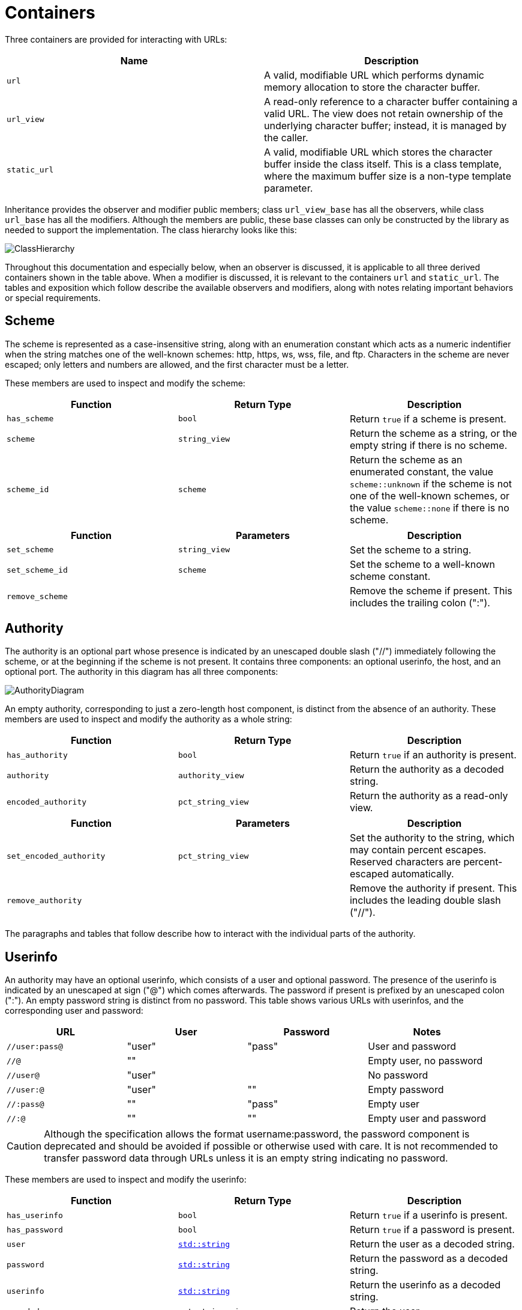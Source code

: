 //
// Copyright (c) 2023 Alan de Freitas (alandefreitas@gmail.com)
//
// Distributed under the Boost Software License, Version 1.0. (See accompanying
// file LICENSE_1_0.txt or copy at https://www.boost.org/LICENSE_1_0.txt)
//
// Official repository: https://github.com/boostorg/url
//




= Containers

Three containers are provided for interacting with URLs:

[cols="a,a"]
|===
// Headers
|Name|Description

// Row 1, Column 1
|`url`
// Row 1, Column 2
|A valid, modifiable URL which performs dynamic memory allocation
    to store the character buffer.

// Row 2, Column 1
|`url_view`
// Row 2, Column 2
|A read-only reference to a character buffer containing a valid URL.
    The view does not retain ownership of the underlying character buffer;
    instead, it is managed by the caller.

// Row 3, Column 1
|`static_url`
// Row 3, Column 2
|A valid, modifiable URL which stores the character buffer
    inside the class itself. This is a class template, where
    the maximum buffer size is a non-type template parameter.

|===


Inheritance provides the observer and modifier
public members; class
`url_view_base`
has all the observers, while class
`url_base`
has all the modifiers.
Although the members are public, these base classes can only be
constructed by the library as needed to support the implementation.
The class hierarchy looks like this:

image:ClassHierarchy.svg[]

Throughout this documentation and especially below, when an observer
is discussed, it is applicable to all three derived containers
shown in the table above.
When a modifier is discussed, it is relevant to the containers
`url` and `static_url`.
The tables and exposition which follow describe the available
observers and modifiers, along with notes relating important
behaviors or special requirements.

== Scheme

The scheme is represented as a case-insensitive string, along with
an enumeration constant which acts as a numeric indentifier when the
string matches one of the well-known schemes: http, https, ws, wss,
file, and ftp. Characters in the scheme are never escaped; only
letters and numbers are allowed, and the first character must be
a letter.

These members are used to inspect and modify the scheme:

[cols="a,a,a"]
|===
// Headers
|Function|Return Type|Description

// Row 1, Column 1
|`has_scheme`
// Row 1, Column 2
|`bool`
// Row 1, Column 3
|Return `true` if a scheme is present.

// Row 2, Column 1
|`scheme`
// Row 2, Column 2
|`string_view`
// Row 2, Column 3
|Return the scheme as a string, or the empty string if there is no scheme.

// Row 3, Column 1
|`scheme_id`
// Row 3, Column 2
|`scheme`
// Row 3, Column 3
|Return the scheme as an enumerated constant, the value
    `scheme::unknown`
    if the scheme is not one of the well-known schemes, or the value
    `scheme::none`
    if there is no scheme.

|===


[cols="a,a,a"]
|===
// Headers
|Function|Parameters|Description

// Row 1, Column 1
|`set_scheme`
// Row 1, Column 2
|`string_view`
// Row 1, Column 3
|Set the scheme to a string.

// Row 2, Column 1
|`set_scheme_id`
// Row 2, Column 2
|`scheme`
// Row 2, Column 3
|Set the scheme to a well-known scheme constant.

// Row 3, Column 1
|`remove_scheme`
// Row 3, Column 2
|
// Row 3, Column 3
|Remove the scheme if present.
    This includes the trailing colon (":").

|===




== Authority

The authority is an optional part whose presence is indicated by
an unescaped double slash ("//") immediately following the scheme,
or at the beginning if the scheme is not present. It contains
three components: an optional userinfo, the host, and an optional port.
The authority in this diagram has all three components:

image::AuthorityDiagram.svg[]

An empty authority, corresponding to just a zero-length host component,
is distinct from the absence of an authority.
These members are used to inspect and modify the authority as a whole string:

[cols="a,a,a"]
|===
// Headers
|Function|Return Type|Description

// Row 1, Column 1
|`has_authority`
// Row 1, Column 2
|`bool`
// Row 1, Column 3
|Return `true` if an authority is present.

// Row 2, Column 1
|`authority`
// Row 2, Column 2
|`authority_view`
// Row 2, Column 3
|Return the authority as a decoded string.

// Row 3, Column 1
|`encoded_authority`
// Row 3, Column 2
|`pct_string_view`
// Row 3, Column 3
|Return the authority as a read-only view.

|===


[cols="a,a,a"]
|===
// Headers
|Function|Parameters|Description

// Row 1, Column 1
|`set_encoded_authority`
// Row 1, Column 2
|`pct_string_view`
// Row 1, Column 3
|Set the authority to the string, which may contain percent escapes.
    Reserved characters are percent-escaped automatically.

// Row 2, Column 1
|`remove_authority`
// Row 2, Column 2
|
// Row 2, Column 3
|Remove the authority if present.
    This includes the leading double slash ("//").

|===


The paragraphs and tables that follow describe how to interact with the
individual parts of the authority.



== Userinfo

An authority may have an optional userinfo, which consists of a user and
optional password. The presence of the userinfo is indicated by an unescaped
at sign ("@") which comes afterwards. The password if present is prefixed
by an unescaped colon (":"). An empty password string is distinct from
no password. This table shows various URLs with userinfos, and the
corresponding user and password:

[cols="a,a,a,a"]
|===
// Headers
|URL|User|Password|Notes

// Row 1, Column 1
|`//user:pass@`
// Row 1, Column 2
|"user"
// Row 1, Column 3
|"pass"
// Row 1, Column 4
|User and password

// Row 2, Column 1
|`//@`
// Row 2, Column 2
|""
// Row 2, Column 3
|
// Row 2, Column 4
|Empty user, no password

// Row 3, Column 1
|`//user@`
// Row 3, Column 2
|"user"
// Row 3, Column 3
|
// Row 3, Column 4
|No password

// Row 4, Column 1
|`//user:@`
// Row 4, Column 2
|"user"
// Row 4, Column 3
|""
// Row 4, Column 4
|Empty password

// Row 5, Column 1
|`//:pass@`
// Row 5, Column 2
|""
// Row 5, Column 3
|"pass"
// Row 5, Column 4
|Empty user

// Row 6, Column 1
|`//:@`
// Row 6, Column 2
|""
// Row 6, Column 3
|""
// Row 6, Column 4
|Empty user and password

|===

[CAUTION]
====
Although the specification allows the format username:password,
the password component is deprecated and should be avoided if
possible or otherwise used with care. It is not recommended to
transfer password data through URLs unless it is an empty
string indicating no password.
====

These members are used to inspect and modify the userinfo:

[cols="a,a,a"]
|===
// Headers
|Function|Return Type|Description

// Row 1, Column 1
|`has_userinfo`
// Row 1, Column 2
|`bool`
// Row 1, Column 3
|Return `true` if a userinfo is present.

// Row 2, Column 1
|`has_password`
// Row 2, Column 2
|`bool`
// Row 2, Column 3
|Return `true` if a password is present.

// Row 3, Column 1
|`user`
// Row 3, Column 2
|https://en.cppreference.com/w/cpp/string/basic_string[`std::string`,window=blank_]
// Row 3, Column 3
|Return the user as a decoded string.

// Row 4, Column 1
|`password`
// Row 4, Column 2
|https://en.cppreference.com/w/cpp/string/basic_string[`std::string`,window=blank_]
// Row 4, Column 3
|Return the password as a decoded string.

// Row 5, Column 1
|`userinfo`
// Row 5, Column 2
|https://en.cppreference.com/w/cpp/string/basic_string[`std::string`,window=blank_]
// Row 5, Column 3
|Return the userinfo as a decoded string.

// Row 6, Column 1
|`encoded_user`
// Row 6, Column 2
|`pct_string_view`
// Row 6, Column 3
|Return the user.

// Row 7, Column 1
|`encoded_password`
// Row 7, Column 2
|`pct_string_view`
// Row 7, Column 3
|Return the password, or an empty string if no password is present.

// Row 8, Column 1
|`encoded_userinfo`
// Row 8, Column 2
|`pct_string_view`
// Row 8, Column 3
|Return the userinfo.

|===


[cols="a,a,a"]
|===
// Headers
|Function|Parameters|Description

// Row 1, Column 1
|`set_user`
// Row 1, Column 2
|`string_view`
// Row 1, Column 3
|Set the user to the string.
    Reserved characters are percent-escaped automatically.

// Row 2, Column 1
|`set_password`
// Row 2, Column 2
|`string_view`
// Row 2, Column 3
|Set the password to the string.
    Reserved characters are percent-escaped automatically.

// Row 3, Column 1
|`set_userinfo`
// Row 3, Column 2
|`string_view`
// Row 3, Column 3
|Set the userinfo to the string.
    Reserved characters are percent-escaped automatically.

// Row 4, Column 1
|`set_encoded_user`
// Row 4, Column 2
|`pct_string_view`
// Row 4, Column 3
|Set the user to the string, which may contain percent escapes.
    Reserved characters are percent-escaped automatically.

// Row 5, Column 1
|`set_encoded_password`
// Row 5, Column 2
|`pct_string_view`
// Row 5, Column 3
|Set the password to the string, which may contain percent escapes.
    Reserved characters are percent-escaped automatically.

// Row 6, Column 1
|`set_encoded_userinfo`
// Row 6, Column 2
|`pct_string_view`
// Row 6, Column 3
|Set the userinfo to the string, which may contain percent escapes.
    Reserved characters are percent-escaped automatically.

// Row 7, Column 1
|`remove_password`
// Row 7, Column 2
|
// Row 7, Column 3
|Remove the password if present.
    This includes the password separator colon (":").

// Row 8, Column 1
|`remove_userinfo`
// Row 8, Column 2
|
// Row 8, Column 3
|Remove the userinfo if present.
    This includes the user and password separator colon (":")
    and the trailing at sign ("@").

|===




== Host

The host portion of the authority is a string which can be a host name,
an IPv4 address, an IPv6 address, or an IPvFuture address depending on
the contents. The host is always defined if an authority is present,
even if the resulting host string would be zero length.

These members are used to inspect and modify the host:

[cols="a,a,a"]
|===
// Headers
|Function|Return Type|Description

// Row 1, Column 1
|`host_type`
// Row 1, Column 2
|`host_type`
// Row 1, Column 3
|Return the host type enumeration constant.
    If there is no authority, this is the value
    `host_type::none`.

// Row 2, Column 1
|`host`
// Row 2, Column 2
|https://en.cppreference.com/w/cpp/string/basic_string[`std::string`,window=blank_]
// Row 2, Column 3
|Return the host as a decoded string, or an empty string if there is
    no authority.

// Row 3, Column 1
|`host_address`
// Row 3, Column 2
|https://en.cppreference.com/w/cpp/string/basic_string[`std::string`,window=blank_]
// Row 3, Column 3
|Return the host as a decoded string.
    If the host type is
    `host_type::ipv6` or
    `host_type::ipvfuture`,
    the enclosing brackets are removed.

// Row 4, Column 1
|`host_name`
// Row 4, Column 2
|https://en.cppreference.com/w/cpp/string/basic_string[`std::string`,window=blank_]
// Row 4, Column 3
|Return the host name as a decoded string, or the empty string if
    the host type is not
    `host_type::name`.

// Row 5, Column 1
|`host_ipv4_address`
// Row 5, Column 2
|`ipv4_address`
// Row 5, Column 3
|Return the host as an `ipv4_address`.
    If the host type is not
    `host_type::ipv4`,
    a default-constructed value is returned.

// Row 6, Column 1
|`host_ipv6_address`
// Row 6, Column 2
|`ipv6_address`
// Row 6, Column 3
|Return the host as an `ipv6_address`.
    If the host type is not
    `host_type::ipv6`,
    a default-constructed value is returned.

// Row 7, Column 1
|`host_ipvfuture`
// Row 7, Column 2
|`string_view`
// Row 7, Column 3
|Return the host as a string without enclosing brackets if
    the host type is
    `host_type::ipvfuture`,
    otherwise return an empty string.

// Row 8, Column 1
|`encoded_host`
// Row 8, Column 2
|`pct_string_view`
// Row 8, Column 3
|Return the host, or an empty string if there is no authority.
    This includes enclosing brackets if the host type is
    `host_type::ipv6` or
    `host_type::ipvfuture`.

// Row 9, Column 1
|`encoded_host_address`
// Row 9, Column 2
|`pct_string_view`
// Row 9, Column 3
|Return the host.
    If the host type is
    `host_type::ipv6` or
    `host_type::ipvfuture`,
    the enclosing brackets are removed.

// Row 10, Column 1
|`encoded_host_name`
// Row 10, Column 2
|`pct_string_view`
// Row 10, Column 3
|Return the host name as a string. If the host type is not
    `host_type::name`,
    an empty string is returned.

|===


[cols="a,a,a"]
|===
// Headers
|Function|Parameters|Description

// Row 1, Column 1
|`set_host`
// Row 1, Column 2
|`string_view`
// Row 1, Column 3
|Set the host to the string, depending on the contents. If
    the string is a valid IPv4 address, a valid IPv6 address
    enclosed in brackets, or a valid IPvFuture address enclosed
    in brackets then the resulting host type is
    `host_type::ipv4`,
    `host_type::ipv6`, or
    `host_type::ipvfuture`
    respectively. Otherwise, the host type is
    `host_type::name`, and
    any reserved characters are percent-escaped automatically.

// Row 2, Column 1
|`set_host_address`
// Row 2, Column 2
|`string_view`
// Row 2, Column 3
|Set the host to the string, depending on the contents. If
    the string is a valid IPv4 address, a valid IPv6 address, or
    a valid IPvFuture address then the resulting host type is
    `host_type::ipv4`,
    `host_type::ipv6`, or
    `host_type::ipvfuture`
    respectively. Otherwise, the host type is
    `host_type::name`, and
    any reserved characters are percent-escaped automatically.

// Row 3, Column 1
|`set_host_ipv4`
// Row 3, Column 2
|`ipv4_address`
// Row 3, Column 3
|Set the host to the IPv4 address. The host type is
    `host_type::ipv4`.

// Row 4, Column 1
|`set_host_ipv6`
// Row 4, Column 2
|`ipv6_address`
// Row 4, Column 3
|Set the host to the IPv6 address. The host type is
    `host_type::ipv6`.

// Row 5, Column 1
|`set_host_ipvfuture`
// Row 5, Column 2
|`string_view`
// Row 5, Column 3
|Set the host to the IPvFuture address, which should not include
    square brackets. The host type is
    `host_type::ipvfuture`.
    If the string is not a valid IPvFuture address, an exception
    is thrown.

// Row 6, Column 1
|`set_host_name`
// Row 6, Column 2
|`string_view`
// Row 6, Column 3
|Set the host to the string.
    Any reserved characters are percent-escaped automatically.
    The host type is
    `host_type::name`.

// Row 7, Column 1
|`set_encoded_host`
// Row 7, Column 2
|`pct_string_view`
// Row 7, Column 3
|Set the host to the string, depending on the contents. If
    the string is a valid IPv4 address, a valid IPv6 address
    enclosed in brackets, or a valid IPvFuture address enclosed
    in brackets then the resulting host type is
    `host_type::ipv4`,
    `host_type::ipv6`, or
    `host_type::ipvfuture`
    respectively. Otherwise, the host type is
    `host_type::name`, the
    string may contain percent escapes, and any reserved characters
    are percent-escaped automatically.

// Row 8, Column 1
|`set_encoded_host_address`
// Row 8, Column 2
|`pct_string_view`
// Row 8, Column 3
|Set the host to the string, depending on the contents. If
    the string is a valid IPv4 address, a valid IPv6 address, or
    a valid IPvFuture address then the resulting host type is
    `host_type::ipv4`,
    `host_type::ipv6`, or
    `host_type::ipvfuture`
    respectively. Otherwise, the host type is
    `host_type::name`, the
    string may contain percent escapes, and and
    any reserved characters are percent-escaped automatically.

// Row 9, Column 1
|`set_encoded_host_name`
// Row 9, Column 2
|`pct_string_view`
// Row 9, Column 3
|Set the host to the string, which may contain percent escapes.
    Any reserved characters are percent-escaped automatically.
    The host type is
    `host_type::name`.

|===




== Port

The port is a string of digits, possibly of zero length. The presence of
a port is indicated by a colon prefix (":") appearing after the host and
userinfo. A zero length port string is distinct from the absence of a port.
The library represents the port with both a decimal string and an unsigned
16-bit integer. If the numeric value of the string would exceed the range
of the integer, then it is mapped to the number zero.

These members are used to inspect and modify the port:

[cols="a,a,a"]
|===
// Headers
|Function|Return Type|Description

// Row 1, Column 1
|`has_port`
// Row 1, Column 2
|`bool`
// Row 1, Column 3
|Return `true` if a port is present.

// Row 2, Column 1
|`port`
// Row 2, Column 2
|`string_view`
// Row 2, Column 3
|Return the port as a string, or an empty string if there is no port.

// Row 3, Column 1
|`port_number`
// Row 3, Column 2
|`std::uint16_t`
// Row 3, Column 3
|Return the port as an unsigned integer. If the number would be
    greater than 65535, then zero is returned.

|===


[cols="a,a,a"]
|===
// Headers
|Function|Parameters|Description

// Row 1, Column 1
|`set_port`
// Row 1, Column 2
|`string_view`
// Row 1, Column 3
|Set the port to a string.
    If the string contains any character which is not a digit,
    an exception is thrown.

// Row 2, Column 1
|`set_port_number`
// Row 2, Column 2
|`std::uint16_t`
// Row 2, Column 3
|Set the port to a number.

// Row 3, Column 1
|`remove_port`
// Row 3, Column 2
|
// Row 3, Column 3
|Remove the port if present.
    This does not remove the authority.

|===




== Path

Depending on the scheme, the path may be treated as a string,
or as a hierarchically structured sequence of segments delimited
by unescaped forward-slashes ("/"). A path is __always__ defined
for every URL, even if it is the empty string.

These members are used to inspect and modify the path:

[cols="a,a,a"]
|===
// Headers
|Function|Return Type|Description

// Row 1, Column 1
|`is_path_absolute`
// Row 1, Column 2
|`bool`
// Row 1, Column 3
|Return `true` if the path starts with a forward slash ("/").

// Row 2, Column 1
|`path`
// Row 2, Column 2
|https://en.cppreference.com/w/cpp/string/basic_string[`std::string`,window=blank_]
// Row 2, Column 3
|Return the path as a decoded string.

// Row 3, Column 1
|`encoded_path`
// Row 3, Column 2
|`pct_string_view`
// Row 3, Column 3
|Return the path.

// Row 4, Column 1
|`segments`
// Row 4, Column 2
|`segments_view`
// Row 4, Column 3
|Return the path as a range of decoded segments.

// Row 5, Column 1
|`encoded_segments`
// Row 5, Column 2
|`segments_encoded_view`
// Row 5, Column 3
|Return the path as a range of segments.

|===


[cols="a,a,a"]
|===
// Headers
|Function|Parameters|Description

// Row 1, Column 1
|`set_path`
// Row 1, Column 2
|`string_view`
// Row 1, Column 3
|Set the path to the string.
    Reserved characters are percent-escaped automatically.

// Row 2, Column 1
|`set_path_absolute`
// Row 2, Column 2
|`bool`
// Row 2, Column 3
|Set whether the path is absolute.

// Row 3, Column 1
|`set_encoded_path`
// Row 3, Column 2
|`pct_string_view`
// Row 3, Column 3
|Set the path to the string, which may contain percent escapes.
    Reserved characters are percent-escaped automatically.

// Row 4, Column 1
|`segments`
// Row 4, Column 2
|`segments_ref`
// Row 4, Column 3
|Return the path as a modifiable range of decoded segments.

// Row 5, Column 1
|`encoded_segments`
// Row 5, Column 2
|`segments_encoded_ref`
// Row 5, Column 3
|Return the path as a modifiable range of segments.

|===


The segments-based containers
`segments_view`, `segments_ref`,
`segments_encoded_view`, and `segments_encoded_ref`
are discussed in a later section.



== Query

Depending on the scheme, the query may be treated as a string,
or as a structured series of key-value pairs (called "params")
separated by unescaped ampersands ("&"). The query is optional;
an empty query string is distinct from no query.

These members are used to inspect and modify the query:

[cols="a,a,a"]
|===
// Headers
|Function|Return Type|Description

// Row 1, Column 1
|`has_query`
// Row 1, Column 2
|`bool`
// Row 1, Column 3
|Return `true` if a query is present.

// Row 2, Column 1
|`query`
// Row 2, Column 2
|https://en.cppreference.com/w/cpp/string/basic_string[`std::string`,window=blank_]
// Row 2, Column 3
|Return the query as a decoded string.

// Row 3, Column 1
|`encoded_query`
// Row 3, Column 2
|`pct_string_view`
// Row 3, Column 3
|Return the query.

// Row 4, Column 1
|`params`
// Row 4, Column 2
|`params_view`
// Row 4, Column 3
|Return the query as a read-only range of decoded params.

// Row 5, Column 1
|`encoded_params`
// Row 5, Column 2
|`params_encoded_view`
// Row 5, Column 3
|Return the query as a read-only range of params.

|===


[cols="a,a,a"]
|===
// Headers
|Function|Parameters|Description

// Row 1, Column 1
|`set_query`
// Row 1, Column 2
|`string_view`
// Row 1, Column 3
|Set the query to a string.
    Reserved characters are percent-escaped automatically.

// Row 2, Column 1
|`set_encoded_query`
// Row 2, Column 2
|`pct_string_view`
// Row 2, Column 3
|Set the query to a string, which may contain percent escapes.
    Reserved characters are percent-escaped automatically.

// Row 3, Column 1
|`params`
// Row 3, Column 2
|`params_ref`
// Row 3, Column 3
|Return the query as a modifiable range of decoded params.

// Row 4, Column 1
|`encoded_params`
// Row 4, Column 2
|`params_encoded_ref`
// Row 4, Column 3
|Return the query as a modifiable range of params.

// Row 5, Column 1
|`remove_query`
// Row 5, Column 2
|
// Row 5, Column 3
|Remove the query.
    This also removes the leading question mark ("?") if present.

|===


The params-based containers
`params_view`, `params_ref`,
`params_encoded_view`, and `params_encoded_ref`
are discussed in a later section.



== Fragment

The fragment is treated as a string; there is no common,
structured interpretation of the contents.

These members are used to inspect and modify the fragment:

[cols="a,a,a"]
|===
// Headers
|Function|Return Type|Description

// Row 1, Column 1
|`has_fragment`
// Row 1, Column 2
|`bool`
// Row 1, Column 3
|Return `true` if a fragment is present.

// Row 2, Column 1
|`fragment`
// Row 2, Column 2
|https://en.cppreference.com/w/cpp/string/basic_string[`std::string`,window=blank_]
// Row 2, Column 3
|Return the fragment as a decoded string.

// Row 3, Column 1
|`encoded_fragment`
// Row 3, Column 2
|`pct_string_view`
// Row 3, Column 3
|Return the fragment.

|===


[cols="a,a,a"]
|===
// Headers
|Function|Parameters|Description

// Row 1, Column 1
|`set_fragment`
// Row 1, Column 2
|`string_view`
// Row 1, Column 3
|Set the fragment to the string.
    Reserved characters are percent-escaped automatically.

// Row 2, Column 1
|`set_encoded_fragment`
// Row 2, Column 2
|`pct_string_view`
// Row 2, Column 3
|Set the fragment to the string, which may contain percent escapes.
    Reserved characters are percent-escaped automatically.

// Row 3, Column 1
|`remove_fragment`
// Row 3, Column 2
|
// Row 3, Column 3
|Remove the fragment.
    This also removes the leading pound sign ("#") if present.

|===




== Compound Fields

For convenience, these observers and modifiers for aggregated subsets
of the URL are provided:

[cols="a,a,a"]
|===
// Headers
|Function|Return Type|Description

// Row 1, Column 1
|`encoded_host_and_port`
// Row 1, Column 2
|`pct_string_view`
// Row 1, Column 3
|Return the host and port as a string with percent escapes.

// Row 2, Column 1
|`encoded_origin`
// Row 2, Column 2
|`pct_string_view`
// Row 2, Column 3
|Return only the scheme and authority parts as an individual string.

// Row 3, Column 1
|`encoded_resource`
// Row 3, Column 2
|`pct_string_view`
// Row 3, Column 3
|Return only the path, query, and fragment parts as an individual string.

// Row 4, Column 1
|`encoded_target`
// Row 4, Column 2
|`pct_string_view`
// Row 4, Column 3
|Return only the path and query parts as an individual string.

|===


[cols="a,a,a"]
|===
// Headers
|Function|Parameters|Description

// Row 1, Column 1
|`remove_origin`
// Row 1, Column 2
|
// Row 1, Column 3
|Remove the scheme and authority parts from the URL.

|===



